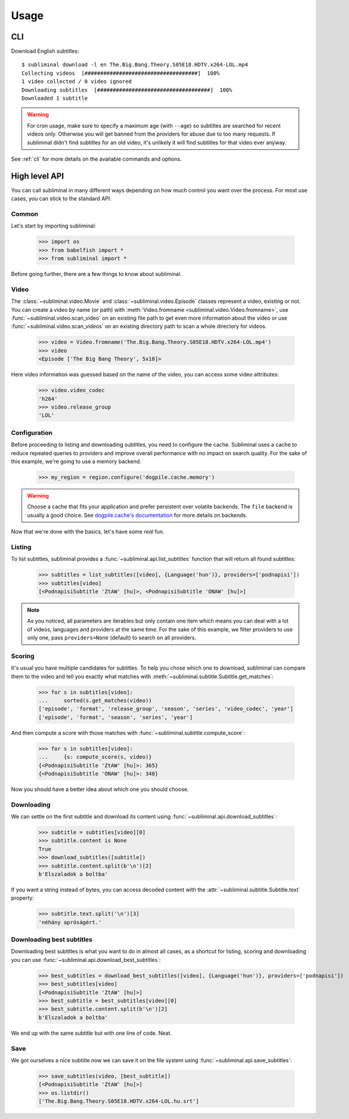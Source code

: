 Usage
=====
CLI
---
Download English subtitles::

    $ subliminal download -l en The.Big.Bang.Theory.S05E18.HDTV.x264-LOL.mp4
    Collecting videos  [####################################]  100%
    1 video collected / 0 video ignored
    Downloading subtitles  [####################################]  100%
    Downloaded 1 subtitle

.. warning::

    For cron usage, make sure to specify a maximum age (with ``--age``) so subtitles are searched for recent videos
    only. Otherwise you will get banned from the providers for abuse due to too many requests. If subliminal didn't
    find subtitles for an old video, it's unlikely it will find subtitles for that video ever anyway.

See :ref:`cli` for more details on the available commands and options.


High level API
--------------
You can call subliminal in many different ways depending on how much control you want over the process. For most use
cases, you can stick to the standard API.

Common
^^^^^^
Let's start by importing subliminal:

    >>> import os
    >>> from babelfish import *
    >>> from subliminal import *

Before going further, there are a few things to know about subliminal.

Video
^^^^^
The :class:`~subliminal.video.Movie` and :class:`~subliminal.video.Episode` classes represent a video,
existing or not. You can create a video by name (or path) with :meth:`Video.fromname <subliminal.video.Video.fromname>`,
use :func:`~subliminal.video.scan_video` on an existing file path to get even more information about the video or
use :func:`~subliminal.video.scan_videos` on an existing directory path to scan a whole directory for videos.

    >>> video = Video.fromname('The.Big.Bang.Theory.S05E18.HDTV.x264-LOL.mp4')
    >>> video
    <Episode ['The Big Bang Theory', 5x18]>

Here video information was guessed based on the name of the video, you can access some video attributes:

    >>> video.video_codec
    'h264'
    >>> video.release_group
    'LOL'

Configuration
^^^^^^^^^^^^^
Before proceeding to listing and downloading subtitles, you need to configure the cache. Subliminal uses a cache to
reduce repeated queries to providers and improve overall performance with no impact on search quality. For the sake
of this example, we're going to use a memory backend.

    >>> my_region = region.configure('dogpile.cache.memory')

.. warning::

    Choose a cache that fits your application and prefer persistent over volatile backends. The ``file`` backend is
    usually a good choice.
    See `dogpile.cache's documentation <http://dogpilecache.readthedocs.org>`_ for more details on backends.

Now that we're done with the basics, let's have some *real* fun.

Listing
^^^^^^^
To list subtitles, subliminal provides a :func:`~subliminal.api.list_subtitles` function that will return all found
subtitles:

    >>> subtitles = list_subtitles([video], {Language('hun')}, providers=['podnapisi'])
    >>> subtitles[video]
    [<PodnapisiSubtitle 'ZtAW' [hu]>, <PodnapisiSubtitle 'ONAW' [hu]>]

.. note::

    As you noticed, all parameters are iterables but only contain one item which means you can deal with a lot of
    videos, languages and providers at the same time. For the sake of this example, we filter providers to use only one,
    pass ``providers=None`` (default) to search on all providers.

Scoring
^^^^^^^
It's usual you have multiple candidates for subtitles. To help you chose which one to download, subliminal can compare
them to the video and tell you exactly what matches with :meth:`~subliminal.subtitle.Subtitle.get_matches`:

    >>> for s in subtitles[video]:
    ...     sorted(s.get_matches(video))
    ['episode', 'format', 'release_group', 'season', 'series', 'video_codec', 'year']
    ['episode', 'format', 'season', 'series', 'year']

And then compute a score with those matches with :func:`~subliminal.subtitle.compute_score`:

    >>> for s in subtitles[video]:
    ...     {s: compute_score(s, video)}
    {<PodnapisiSubtitle 'ZtAW' [hu]>: 365}
    {<PodnapisiSubtitle 'ONAW' [hu]>: 348}

Now you should have a better idea about which one you should choose.

Downloading
^^^^^^^^^^^
We can settle on the first subtitle and download its content using :func:`~subliminal.api.download_subtitles`:

    >>> subtitle = subtitles[video][0]
    >>> subtitle.content is None
    True
    >>> download_subtitles([subtitle])
    >>> subtitle.content.split(b'\n')[2]
    b'Elszaladok a boltba'

If you want a string instead of bytes, you can access decoded content with the
:attr:`~subliminal.subtitle.Subtitle.text` property:

    >>> subtitle.text.split('\n')[3]
    'néhány apróságért.'

Downloading best subtitles
^^^^^^^^^^^^^^^^^^^^^^^^^^
Downloading best subtitles is what you want to do in almost all cases, as a shortcut for listing, scoring and
downloading you can use :func:`~subliminal.api.download_best_subtitles`:

    >>> best_subtitles = download_best_subtitles([video], {Language('hun')}, providers=['podnapisi'])
    >>> best_subtitles[video]
    [<PodnapisiSubtitle 'ZtAW' [hu]>]
    >>> best_subtitle = best_subtitles[video][0]
    >>> best_subtitle.content.split(b'\n')[2]
    b'Elszaladok a boltba'

We end up with the same subtitle but with one line of code. Neat.

Save
^^^^
We got ourselves a nice subtitle now we can save it on the file system using :func:`~subliminal.api.save_subtitles`:

    >>> save_subtitles(video, [best_subtitle])
    [<PodnapisiSubtitle 'ZtAW' [hu]>]
    >>> os.listdir()
    ['The.Big.Bang.Theory.S05E18.HDTV.x264-LOL.hu.srt']
